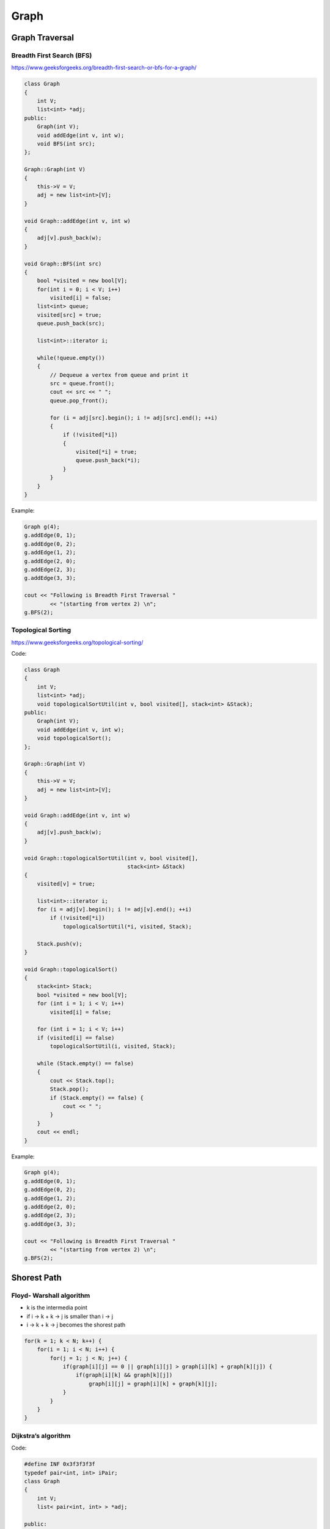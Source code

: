 Graph
=====

Graph Traversal
---------------

Breadth First Search (BFS)
++++++++++++++++++++++++++

https://www.geeksforgeeks.org/breadth-first-search-or-bfs-for-a-graph/

.. code-block:: cpp

    class Graph 
    { 
        int V;
        list<int> *adj;    
    public: 
        Graph(int V);
        void addEdge(int v, int w);
        void BFS(int src);   
    }; 
    
    Graph::Graph(int V) 
    { 
        this->V = V; 
        adj = new list<int>[V]; 
    } 
    
    void Graph::addEdge(int v, int w) 
    { 
        adj[v].push_back(w);
    } 
    
    void Graph::BFS(int src) 
    { 
        bool *visited = new bool[V]; 
        for(int i = 0; i < V; i++) 
            visited[i] = false; 
        list<int> queue; 
        visited[src] = true; 
        queue.push_back(src); 
    
        list<int>::iterator i; 
    
        while(!queue.empty()) 
        { 
            // Dequeue a vertex from queue and print it 
            src = queue.front(); 
            cout << src << " "; 
            queue.pop_front(); 

            for (i = adj[src].begin(); i != adj[src].end(); ++i) 
            { 
                if (!visited[*i]) 
                { 
                    visited[*i] = true; 
                    queue.push_back(*i); 
                } 
            } 
        }
    }

Example:

.. code-block:: cpp

    Graph g(4); 
    g.addEdge(0, 1); 
    g.addEdge(0, 2); 
    g.addEdge(1, 2); 
    g.addEdge(2, 0); 
    g.addEdge(2, 3); 
    g.addEdge(3, 3); 

    cout << "Following is Breadth First Traversal "
            << "(starting from vertex 2) \n"; 
    g.BFS(2);

Topological Sorting
+++++++++++++++++++

https://www.geeksforgeeks.org/topological-sorting/

Code:

.. code-block:: cpp

    class Graph 
    { 
        int V;
        list<int> *adj;
        void topologicalSortUtil(int v, bool visited[], stack<int> &Stack); 
    public: 
        Graph(int V);
        void addEdge(int v, int w);
        void topologicalSort(); 
    }; 
    
    Graph::Graph(int V) 
    { 
        this->V = V; 
        adj = new list<int>[V]; 
    } 
    
    void Graph::addEdge(int v, int w) 
    { 
        adj[v].push_back(w);
    } 

    void Graph::topologicalSortUtil(int v, bool visited[],  
                                    stack<int> &Stack) 
    { 
        visited[v] = true; 

        list<int>::iterator i; 
        for (i = adj[v].begin(); i != adj[v].end(); ++i) 
            if (!visited[*i]) 
                topologicalSortUtil(*i, visited, Stack); 
    
        Stack.push(v); 
    } 

    void Graph::topologicalSort() 
    { 
        stack<int> Stack; 
        bool *visited = new bool[V]; 
        for (int i = 1; i < V; i++) 
            visited[i] = false; 

        for (int i = 1; i < V; i++) 
        if (visited[i] == false) 
            topologicalSortUtil(i, visited, Stack); 

        while (Stack.empty() == false) 
        { 
            cout << Stack.top(); 
            Stack.pop(); 
            if (Stack.empty() == false) {
                cout << " ";
            }
        }
        cout << endl;
    }

Example:

.. code-block:: cpp

    Graph g(4); 
    g.addEdge(0, 1); 
    g.addEdge(0, 2); 
    g.addEdge(1, 2); 
    g.addEdge(2, 0); 
    g.addEdge(2, 3); 
    g.addEdge(3, 3); 

    cout << "Following is Breadth First Traversal "
            << "(starting from vertex 2) \n"; 
    g.BFS(2);

Shorest Path
------------

Floyd- Warshall algorithm
+++++++++++++++++++++++++

* k is the intermedia point
* if i -> k + k -> j is smaller than i -> j
* i -> k + k -> j becomes the shorest path

.. code-block:: cpp
    
    for(k = 1; k < N; k++) {
        for(i = 1; i < N; i++) {
            for(j = 1; j < N; j++) {
                if(graph[i][j] == 0 || graph[i][j] > graph[i][k] + graph[k][j]) {
                    if(graph[i][k] && graph[k][j])
                        graph[i][j] = graph[i][k] + graph[k][j];
                }
            }
        }
    }

Dijkstra’s algorithm
++++++++++++++++++++

Code:

.. code-block:: cpp

    #define INF 0x3f3f3f3f
    typedef pair<int, int> iPair; 
    class Graph 
    { 
        int V;
        list< pair<int, int> > *adj; 
    
    public: 
        Graph(int V);
        void addEdge(int u, int v, int w);
        int shortestPath(int s); 
    }; 

    Graph::Graph(int V) 
    { 
        this->V = V; 
        adj = new list<iPair> [V]; 
    } 
    
    void Graph::addEdge(int from, int to, int w) 
    { 
        adj[from].push_back(make_pair(to, w));
        printf("%d --> %d weight: %d\n", from, to, w);
        adj[to].push_back(make_pair(from, w));
        printf("%d --> %d weight: %d\n", to, from, w);
    } 

    int Graph::shortestPath(int src)
    {
        priority_queue< iPair, vector <iPair> , greater<iPair> > pq;
        vector<int> dist(V, INF);
        pq.push(make_pair(0, src));
        dist[src] = 0;

        while (!pq.empty())
        {
            int u = pq.top().second;
            pq.pop();

            list< pair<int, int> >::iterator i;
            for (i = adj[u].begin(); i != adj[u].end(); ++i)
            {
                int v = (*i).first;
                int weight = (*i).second;
                
                if (dist[v] > dist[u] + weight)
                {
                    dist[v] = dist[u] + weight;
                    pq.push(make_pair(dist[v], v));
                }
            }
        }

        return dist[1];
    }

Example:

.. code-block:: cpp

    int V = 9; 
    Graph g(V); 

    //  making above shown graph 
    g.addEdge(0, 1, 4); 
    g.addEdge(0, 7, 8); 
    g.addEdge(1, 2, 8); 
    g.addEdge(1, 7, 11); 
    g.addEdge(2, 3, 7); 
    g.addEdge(2, 8, 2); 
    g.addEdge(2, 5, 4); 
    g.addEdge(3, 4, 9); 
    g.addEdge(3, 5, 14); 
    g.addEdge(4, 5, 10); 
    g.addEdge(5, 6, 2); 
    g.addEdge(6, 7, 1); 
    g.addEdge(6, 8, 6); 
    g.addEdge(7, 8, 7); 

    g.shortestPath(0);

Minimum Spanning Tree
---------------------

Kruskal’s algorithm
+++++++++++++++++++

Code:

.. code-block:: cpp

    typedef  pair<int, int> iPair;
    int V, E; 
    vector< pair<int, iPair> > edges; 

    void addEdge(int u, int v, int w) 
    { 
        edges.push_back(make_pair(w, make_pair(u, v))); 
    }
    
    struct DisjointSets 
    { 
        int *parent, *rnk; 
        int n; 
    
        // Constructor. 
        DisjointSets(int n) 
        { 
            // Allocate memory 
            this->n = n; 
            parent = new int[n+1]; 
            rnk = new int[n+1]; 

            for (int i = 0; i <= n; i++) 
            { 
                rnk[i] = 0; 
                parent[i] = i; 
            } 
        } 

        int find(int u) 
        {
            if (u != parent[u]) 
                parent[u] = find(parent[u]); 
            return parent[u]; 
        } 

        void merge(int x, int y) 
        { 
            x = find(x), y = find(y); 
            if (rnk[x] > rnk[y]) 
                parent[y] = x; 
            else
                parent[x] = y; 
    
            if (rnk[x] == rnk[y]) 
                rnk[y]++; 
        } 
    }; 

    int kruskalMST() 
    { 
        int mst_wt = 0;
        int cnt = 0;
        sort(edges.begin(), edges.end()); 
        DisjointSets ds(V);

        vector< pair<int, iPair> >::iterator it;
        for (it=edges.begin(); it!=edges.end(); it++) 
        { 
            int u = it->second.first; 
            int v = it->second.second; 
    
            int set_u = ds.find(u); 
            int set_v = ds.find(v); 

            if (set_u != set_v) 
            {
                cout << u << " - " << v << " cost: " << it->first << "\n"; 
                mst_wt += it->first; 
                ds.merge(set_u, set_v);
                cnt++;
                if (cnt == V - 1)
                    break;
            }
        } 
        cout << "Weight of MST is " << mst_wt << "\n";
        // Clear after finished
        edges.clear();
        if (cnt == V - 1)
            return mst_wt;
        else
            return -1; // Cannot find mst
    }

Example:

.. code-block:: cpp

    V = 9;
    E = 14;
    addEdge(0, 1, 4); 
    addEdge(0, 7, 8); 
    addEdge(1, 2, 8); 
    addEdge(1, 7, 11); 
    addEdge(2, 3, 7); 
    addEdge(2, 8, 2); 
    addEdge(2, 5, 4); 
    addEdge(3, 4, 9); 
    addEdge(3, 5, 14); 
    addEdge(4, 5, 10); 
    addEdge(5, 6, 2); 
    addEdge(6, 7, 1);
    addEdge(6, 8, 6); 
    addEdge(7, 8, 7);
    cout << "Edges of MST are \n"; 
    int mst_wt = kruskalMST();
    cout << "\nMST: " << mst_wt << "\n";


Prim’s Algorithm
++++++++++++++++

Code:

.. code-block:: cpp

    int V;

    int minKey(int key[], bool mstSet[])  {
        int min = INT_MAX, min_index; 
        
        for (int v = 0; v < V; v++) 
            if (mstSet[v] == false && key[v] < min) 
                min = key[v], min_index = v; 
        
        return min_index; 
    }

    int primMST(int graph[maxn][maxn])  {
        int parent[V];
        int key[V];
        bool mstSet[V];

        for (int i = 0; i < V; i++) 
            key[i] = INT_MAX, mstSet[i] = false; 

        key[0] = 0;      
        parent[0] = -1;

        for (int count = 0; count < V-1; count++) 
        {
            int u = minKey(key, mstSet);
            mstSet[u] = true; 
            for (int v = 0; v < V; v++)  
                if (graph[u][v] && mstSet[v] == false && graph[u][v] < key[v]) 
                parent[v] = u, key[v] = graph[u][v]; 
        }

        int w = 0;
        printf("Edge \tWeight\n"); 
        for (int i = 1; i < V; i++) {
            if (graph[i][parent[i]] == INT_MAX)
                return -1; // not a mst
            w += graph[i][parent[i]];
            printf("%d - %d \t%d \n", parent[i], i, graph[i][parent[i]]);
        }
        return w;
    }

Example:

.. code-block:: cpp

    int cost[maxn][maxn] = { 
        { INT_MAX, 2, INT_MAX, 6, INT_MAX }, 
        { 2, INT_MAX, 3, 8, 5 }, 
        { INT_MAX, INT_MAX, INT_MAX, INT_MAX, INT_MAX }, 
        { 6, 8, INT_MAX, INT_MAX, 9 }, 
        { INT_MAX, 5, 7, 9, INT_MAX }, 
    }; 

    cout << primMST(cost) << "\n"; // -1 is returned (undefine case)

    int cost2[maxn][maxn] = { 
        { INT_MAX, 2, INT_MAX, 6, INT_MAX }, 
        { 2, INT_MAX, 3, 8, 5 }, 
        { INT_MAX, 3, INT_MAX, INT_MAX, 7 }, 
        { 6, 8, INT_MAX, INT_MAX, 9 }, 
        { INT_MAX, 5, 7, 9, INT_MAX }, 
    }; 

    cout << primMST(cost2) << "\n"; // 16 is returned

